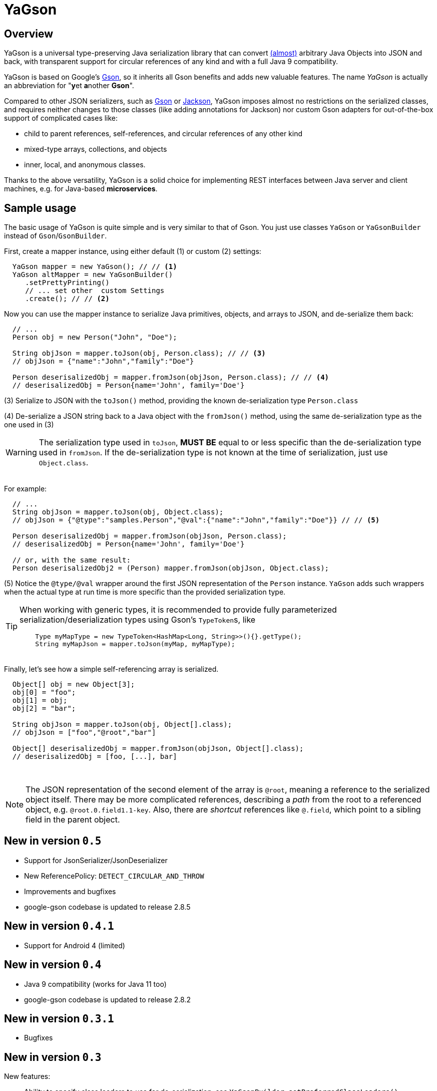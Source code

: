 = YaGson

== Overview

YaGson is a universal type-preserving Java serialization library that can convert
link:UserGuide.adoc#limitations[(almost)] 
arbitrary Java Objects into JSON and
back, with transparent support for circular references of any kind and with a full Java 9 compatibility.

YaGson is based on Google's https://github.com/google/gson[Gson], so it inherits all Gson benefits and adds new valuable features.
The name _YaGson_ is actually an abbreviation for "**y**et **a**nother *Gson*".

Compared to other JSON serializers, such as
https://github.com/google/gson[Gson] or https://github.com/FasterXML/jackson[Jackson], YaGson imposes almost
no restrictions on the serialized classes, and requires neither changes to those classes
(like adding annotations for Jackson) nor custom Gson adapters for out-of-the-box support of complicated cases
like:

* child to parent references, self-references, and circular references of any other kind
* mixed-type arrays, collections, and objects
* inner, local, and anonymous classes.

Thanks to the above versatility, YaGson is a solid choice for implementing REST interfaces between Java server and
client machines, e.g. for Java-based *microservices*.

== Sample usage

The basic usage of YaGson is quite simple and is very similar to that of Gson. You just use classes `YaGson` or `YaGsonBuilder` instead of `Gson`/`GsonBuilder`.

First, create a mapper instance, using either default (1) or custom (2) settings:

[source,java]
----
  YaGson mapper = new YaGson(); // // <1>
  YaGson altMapper = new YaGsonBuilder()
     .setPrettyPrinting()
     // ... set other  custom Settings
     .create(); // // <2>
----

Now you can use the mapper instance to serialize Java primitives, objects, and arrays to JSON, and de-serialize them
back:

[source,java]
----
  // ...
  Person obj = new Person("John", "Doe");

  String objJson = mapper.toJson(obj, Person.class); // // <3>
  // objJson = {"name":"John","family":"Doe"}

  Person deserisalizedObj = mapper.fromJson(objJson, Person.class); // // <4>
  // deserisalizedObj = Person{name='John', family='Doe'}
----

(3) Serialize to JSON with the `toJson()` method, providing the known de-serialization type `Person.class`

(4) De-serialize a JSON string back to a Java object with the `fromJson()` method, using the same de-serialization type
as the one used in (3)

WARNING: The serialization type used in `toJson`, *MUST BE* equal to or less specific than
the de-serialization type used in `fromJson`. If the de-serialization type is not known at the time of
serialization, just use `Object.class`.

{empty} +
For example:
[source,java]
----
  // ...
  String objJson = mapper.toJson(obj, Object.class);
  // objJson = {"@type":"samples.Person","@val":{"name":"John","family":"Doe"}} // // <5>

  Person deserisalizedObj = mapper.fromJson(objJson, Person.class);
  // deserisalizedObj = Person{name='John', family='Doe'}

  // or, with the same result:
  Person deserisalizedObj2 = (Person) mapper.fromJson(objJson, Object.class);
----

(5) Notice the `@type/@val` wrapper around the first JSON representation of the `Person` instance. `YaGson` adds such
wrappers when the actual type at run time is more specific than the provided serialization type.

[TIP]
=====
When working with generic types, it is recommended to provide fully parameterized serialization/deserialization types
 using Gson's ``TypeToken``s, like
[source,java]
    Type myMapType = new TypeToken<HashMap<Long, String>>(){}.getType();
    String myMapJson = mapper.toJson(myMap, myMapType);

=====

{empty} +
Finally, let's see how a simple self-referencing array is serialized.
[source,java]
----
  Object[] obj = new Object[3];
  obj[0] = "foo";
  obj[1] = obj;
  obj[2] = "bar";

  String objJson = mapper.toJson(obj, Object[].class);
  // objJson = ["foo","@root","bar"]

  Object[] deserisalizedObj = mapper.fromJson(objJson, Object[].class);
  // deserisalizedObj = [foo, [...], bar]
----
{empty} +

NOTE: The JSON representation of the second element of the array is `@root`, meaning a reference to the serialized
object itself. There may be more complicated references, describing a _path_ from the root to a referenced object, e.g.
`@root.0.field1.1-key`. Also, there are _shortcut_ references like `@.field`, which point to a sibling field in the
parent object.

== New in version `0.5`

* Support for JsonSerializer/JsonDeserializer
* New ReferencePolicy: `DETECT_CIRCULAR_AND_THROW`
* Improvements and bugfixes
* google-gson codebase is updated to release 2.8.5

== New in version `0.4.1`

* Support for Android 4 (limited)

== New in version `0.4`

* Java 9 compatibility (works for Java 11 too)
* google-gson codebase is updated to release 2.8.2

== New in version `0.3.1`

* Bugfixes

== New in version `0.3`

New features:

* Ability to specify class loaders to use for de-serialization, see `YaGsonBuilder.setPreferredClassLoaders()`;
* Ability to limit the output JSON length, see `YaGson.toJson(Object src, long charsLimit)`

Updates:

* google-gson codebase is updated to release 2.8.1
* bugfixes

== New in version `0.2`

New features:

* Java 8 support, including:
** full serialization and de-serialization of serializable lambdas;
** skipping non-serializable lambdas;

Updates:

* google-gson codebase is updated to release 2.8.0


== New in version `0.1`

New features:

* mapping of (almost) arbitrary objects, with no need for custom adapters, annotations, or any other changes of
the serialized classes;
* preservation of exact types during mapping;
* preservation of ``Collection``s/``Map``s behavior, including custom ``Comparator``s;
* serialization of self-referencing objects, including collections, maps, and arrays;
* serialization of inner, local, and anonymous classes;
* support for mixed-type collections, maps, and arrays;
* support for multiple fields with the same name in one object (e.g. when "duplicate" fields are declared in
super-classes);

== License

Licensed under the Apache License, Version 2.0

See link:LICENSE[the License file]

== More

For more information and samples, see the link:UserGuide.adoc[User's Guide] and
link:https://github.com/amogilev/yagson/wiki/Q&A[Q&A]. Also, some samples runnable as JUnit tests are available in the
link:https://github.com/amogilev/yagson-samples[yagson-samples] GitHub project.

== Contact Us

To report a bug or suggest improvements, please open link:https://github.com/amogilev/yagson/issues[a GitHub issue].

To get in touch with the YaGson author, please write to yagson@gilecode.com
